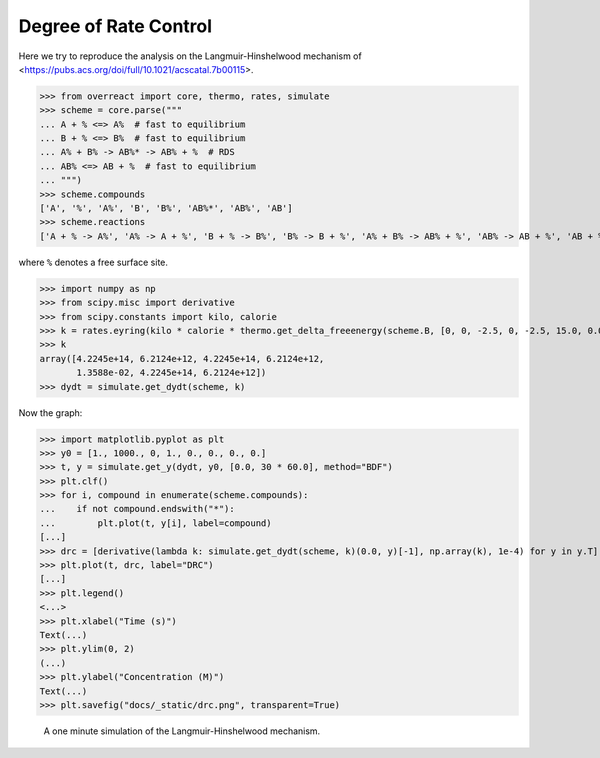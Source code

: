 Degree of Rate Control
======================

Here we try to reproduce the analysis on the Langmuir-Hinshelwood mechanism of
<https://pubs.acs.org/doi/full/10.1021/acscatal.7b00115>.

>>> from overreact import core, thermo, rates, simulate
>>> scheme = core.parse("""
... A + % <=> A%  # fast to equilibrium
... B + % <=> B%  # fast to equilibrium
... A% + B% -> AB%* -> AB% + %  # RDS
... AB% <=> AB + %  # fast to equilibrium
... """)
>>> scheme.compounds
['A', '%', 'A%', 'B', 'B%', 'AB%*', 'AB%', 'AB']
>>> scheme.reactions
['A + % -> A%', 'A% -> A + %', 'B + % -> B%', 'B% -> B + %', 'A% + B% -> AB% + %', 'AB% -> AB + %', 'AB + % -> AB%']

where ``%`` denotes a free surface site.

>>> import numpy as np
>>> from scipy.misc import derivative
>>> from scipy.constants import kilo, calorie
>>> k = rates.eyring(kilo * calorie * thermo.get_delta_freeenergy(scheme.B, [0, 0, -2.5, 0, -2.5, 15.0, 0.0, -2.5]))
>>> k
array([4.2245e+14, 6.2124e+12, 4.2245e+14, 6.2124e+12,
       1.3588e-02, 4.2245e+14, 6.2124e+12])
>>> dydt = simulate.get_dydt(scheme, k)

Now the graph:

>>> import matplotlib.pyplot as plt
>>> y0 = [1., 1000., 0, 1., 0., 0., 0., 0.]
>>> t, y = simulate.get_y(dydt, y0, [0.0, 30 * 60.0], method="BDF")
>>> plt.clf()
>>> for i, compound in enumerate(scheme.compounds):
...    if not compound.endswith("*"):
...        plt.plot(t, y[i], label=compound)
[...]
>>> drc = [derivative(lambda k: simulate.get_dydt(scheme, k)(0.0, y)[-1], np.array(k), 1e-4) for y in y.T]
>>> plt.plot(t, drc, label="DRC")
[...]
>>> plt.legend()
<...>
>>> plt.xlabel("Time (s)")
Text(...)
>>> plt.ylim(0, 2)
(...)
>>> plt.ylabel("Concentration (M)")
Text(...)
>>> plt.savefig("docs/_static/drc.png", transparent=True)

.. figure:: ../_static/drc.png

   A one minute simulation of the Langmuir-Hinshelwood mechanism.
